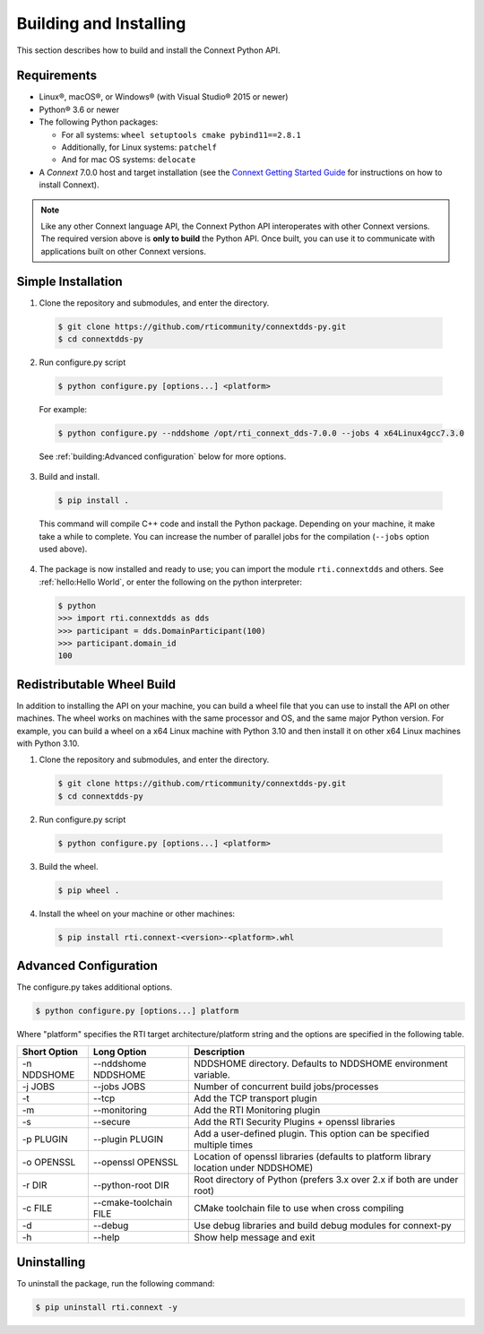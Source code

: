 .. py:currentmodule:: rti.connextdds

Building and Installing
~~~~~~~~~~~~~~~~~~~~~~~

This section describes how to build and install the Connext Python API.

Requirements
============

- Linux®, macOS®, or Windows® (with Visual Studio® 2015 or newer)
- Python® 3.6 or newer
- The following Python packages:

  * For all systems: ``wheel setuptools cmake pybind11==2.8.1``
  * Additionally, for Linux systems: ``patchelf``
  * And for mac OS systems: ``delocate``

- A *Connext* 7.0.0 host and target installation (see the `Connext Getting Started Guide <https://community.rti.com/static/documentation/connext-dds/7.0.0/doc/manuals/connext_dds_professional/getting_started_guide/index.html>`_ for instructions on how to install Connext).

.. note::

  Like any other Connext language API, the Connext Python API interoperates
  with other Connext versions. The required version above is **only to build**
  the Python API. Once built, you can use it to communicate with applications
  built on other Connext versions.

Simple Installation
===================

1. Clone the repository and submodules, and enter the directory.

  .. code-block:: shell

      $ git clone https://github.com/rticommunity/connextdds-py.git
      $ cd connextdds-py

2. Run configure.py script

  .. code-block:: shell

      $ python configure.py [options...] <platform>

  For example:

  .. code-block:: shell

      $ python configure.py --nddshome /opt/rti_connext_dds-7.0.0 --jobs 4 x64Linux4gcc7.3.0

  See :ref:`building:Advanced configuration` below for more options.

3. Build and install.

  .. code-block:: shell

      $ pip install .

  This command will compile C++ code and install the Python package. Depending
  on your machine, it make take a while to complete. You can increase the number
  of parallel jobs for the compilation (``--jobs`` option used above).

4. The package is now installed and ready to use; you can import
   the module ``rti.connextdds`` and others. See :ref:`hello:Hello World`, or
   enter the following on the python interpreter:

   .. code-block:: shell

      $ python
      >>> import rti.connextdds as dds
      >>> participant = dds.DomainParticipant(100)
      >>> participant.domain_id
      100

Redistributable Wheel Build
===========================

In addition to installing the API on your machine, you can build a wheel file
that you can use to install the API on other machines. The wheel works on machines
with the same processor and OS, and the same major Python version. For example,
you can build a wheel on a x64 Linux machine with Python 3.10 and then
install it on other x64 Linux machines with Python 3.10.

1. Clone the repository and submodules, and enter the directory.

  .. code-block:: shell

      $ git clone https://github.com/rticommunity/connextdds-py.git
      $ cd connextdds-py

2. Run configure.py script

  .. code-block:: shell

      $ python configure.py [options...] <platform>

3. Build the wheel.

  .. code-block:: shell

      $ pip wheel .

4. Install the wheel on your machine or other machines:

  .. code-block:: shell

    $ pip install rti.connext-<version>-<platform>.whl


Advanced Configuration
======================

The configure.py takes additional options.

.. code-block:: shell

    $ python configure.py [options...] platform

Where "platform" specifies the RTI target architecture/platform string and the options are
specified in the following table.

.. list-table::
    :widths: auto
    :header-rows: 1

    * - Short Option
      - Long Option
      - Description
    * - -n NDDSHOME
      - --nddshome NDDSHOME
      - NDDSHOME directory. Defaults to NDDSHOME environment variable.
    * - -j JOBS
      - --jobs JOBS
      - Number of concurrent build jobs/processes
    * - -t
      - --tcp
      - Add the TCP transport plugin
    * - -m
      - --monitoring
      - Add the RTI Monitoring plugin
    * - -s
      - --secure
      - Add the RTI Security Plugins + openssl libraries
    * - -p PLUGIN
      - --plugin PLUGIN
      - Add a user-defined plugin. This option can be specified multiple times
    * - -o OPENSSL
      - --openssl OPENSSL
      - Location of openssl libraries (defaults to platform library location under NDDSHOME)
    * - -r DIR
      - --python-root DIR
      - Root directory of Python (prefers 3.x over 2.x if both are under root)
    * - -c FILE
      - --cmake-toolchain FILE
      - CMake toolchain file to use when cross compiling
    * - -d
      - --debug
      - Use debug libraries and build debug modules for connext-py
    * - -h
      - --help
      - Show help message and exit


Uninstalling
============
To uninstall the package, run the following command:

.. code-block:: shell

    $ pip uninstall rti.connext -y
